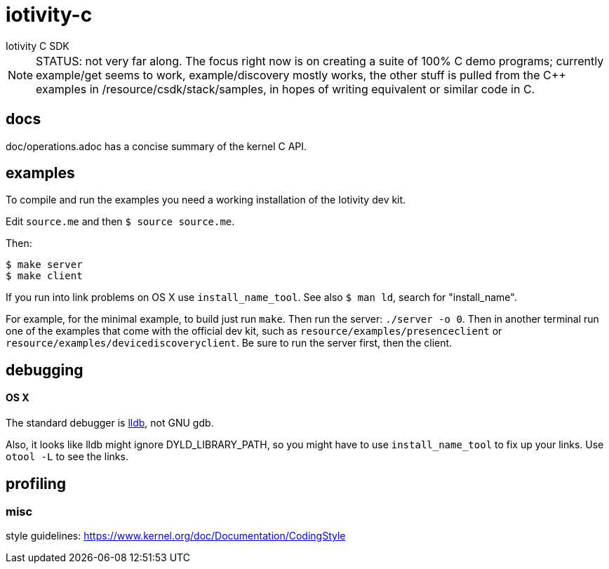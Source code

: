 # iotivity-c
Iotivity C SDK


NOTE: STATUS: not very far along.  The focus right now is on creating
a suite of 100% C demo programs; currently example/get seems to work,
example/discovery mostly works, the other stuff is pulled from the C++
examples in /resource/csdk/stack/samples, in hopes of writing
equivalent or similar code in C.

== docs

doc/operations.adoc has a concise summary of the kernel C API.

== examples

To compile and run the examples you need a working installation of the Iotivity dev kit.

Edit `source.me` and then `$ source source.me`.

Then:

[source,sh]
----
$ make server
$ make client
----


If you run into link problems on OS X use `install_name_tool`.  See
also `$ man ld`, search for "install_name".

For example, for the minimal example, to build just run `make`.  Then
run the server: `./server -o 0`.  Then in another terminal run one of
the examples that come with the official dev kit, such as
`resource/examples/presenceclient` or
`resource/examples/devicediscoveryclient`.  Be sure to run the server
first, then the client.

== debugging

==== OS X

The standard debugger is http://lldb.llvm.org/[lldb], not GNU gdb.

Also, it looks like lldb might ignore DYLD_LIBRARY_PATH, so you might
have to use `install_name_tool` to fix up your links.  Use `otool -L`
to see the links.

== profiling


=== misc

style guidelines: https://www.kernel.org/doc/Documentation/CodingStyle

